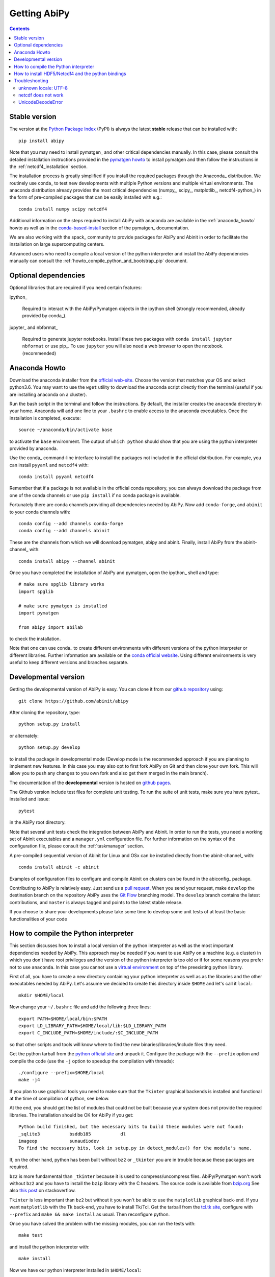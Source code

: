 =============
Getting AbiPy
=============

.. contents::
   :backlinks: top

--------------
Stable version
--------------

The version at the `Python Package Index <https://pypi.python.org/pypi/abipy>`_ (PyPI) is always 
the latest **stable** release that can be installed with::

    pip install abipy

Note that you may need to install pymatgen_ and other critical dependencies manually.
In this case, please consult the detailed installation instructions provided in the
`pymatgen howto <http://pymatgen.org/index.html#standard-install>`_ to install pymatgen 
and then follow the instructions in the :ref:`netcdf4_installation` section.

The installation process is greatly simplified if you install the required 
packages through the Anaconda_ distribution.
We routinely use conda_ to test new developments with multiple Python versions and multiple virtual environments.
The anaconda distribution already provides the most critical dependencies (numpy_, scipy_, matplotlib_, netcdf4-python_)
in the form of pre-compiled packages that can be easily installed with e.g.::

    conda install numpy scipy netcdf4

Additional information on the steps required to install AbiPy with anaconda 
are available in the :ref:`anaconda_howto` howto as well as in the 
`conda-based-install <http://pymatgen.org/installation.html#conda-based-install>`_
section of the pymatgen_ documentation.

We are also working with the spack_ community
to provide packages for AbiPy and Abinit in order to facilitate the installation on large supercomputing centers.

Advanced users who need to compile a local version of the python interpreter and install the AbiPy dependencies
manually can consult the :ref:`howto_compile_python_and_bootstrap_pip` document.

---------------------
Optional dependencies
---------------------

Optional libraries that are required if you need certain features:

ipython_

    Required to interact with the AbiPy/Pymatgen objects in the ipython shell
    (strongly recommended, already provided by conda_).

jupyter_ and nbformat_

    Required to generate jupyter notebooks.
    Install these two packages with ``conda install jupyter nbformat`` or use pip_.
    To use ``jupyter`` you will also need a web browser to open the notebook.
    (recommended)

.. _anaconda_howto:

--------------
Anaconda Howto
--------------

Download the anaconda installer from the `official web-site <https://www.continuum.io/downloads>`_.
Choose the version that matches your OS and select python3.6.
You may want to use the ``wget`` utility to download the anaconda script directly from the terminal
(useful if you are installing anaconda on a cluster).

Run the bash script in the terminal and follow the instructions.
By default, the installer creates the ``anaconda`` directory in your home.
Anaconda will add one line to your ``.bashrc`` to enable access to the anaconda executables.
Once the installation is completed, execute::

    source ~/anaconda/bin/activate base

to activate the ``base`` environment.
The output of ``which python`` should show that you are using the python interpreter provided by anaconda.

Use the conda_ command-line interface to install the packages not included in the official distribution.
For example, you can install ``pyyaml`` and ``netcdf4`` with::

    conda install pyyaml netcdf4

Remember that if a package is not available in the official conda repository, you can always
download the package from one of the conda channels or use ``pip install`` if no conda package is available.

Fortunately there are conda channels providing all dependencies needed by AbiPy.
Now add ``conda-forge``, and ``abinit`` to your conda channels with::

    conda config --add channels conda-forge
    conda config --add channels abinit

These are the channels from which we will download pymatgen, abipy and abinit.
Finally, install AbiPy from the abinit-channel_ with::

    conda install abipy --channel abinit

Once you have completed the installation of AbiPy and pymatgen, open the ipython_ shell and type::

    # make sure spglib library works
    import spglib

    # make sure pymatgen is installed
    import pymatgen

    from abipy import abilab

to check the installation.

Note that one can use conda_ to create different environments with different
versions of the python interpreter or different libraries.
Further information are available on the `conda official website <http://conda.pydata.org/docs/test-drive.html>`_.
Using different environments is very useful to keep different versions and branches separate.

.. _developmental_version:

---------------------
Developmental version
---------------------

Getting the developmental version of AbiPy is easy.
You can clone it from our  `github repository <https://github.com/abinit/abipy>`_ using::

    git clone https://github.com/abinit/abipy

After cloning the repository, type::

    python setup.py install

or alternately::

    python setup.py develop

to install the package in developmental mode 
(Develop mode is the recommended approach if you are planning to implement new features.
In this case you may also opt to first fork AbiPy on Git and then clone your own fork.
This will allow you to push any changes to you own fork and also get them merged in the main branch).

The documentation of the **developmental** version is hosted on `github pages <http://abinit.github.io/abipy>`_.

The Github version include test files for complete unit testing.
To run the suite of unit tests, make sure you have pytest_ installed and issue::

    pytest

in the AbiPy root directory.

Note that several unit tests check the integration between AbiPy and Abinit.
In order to run the tests, you need a working set of Abinit executables and  
a ``manager.yml`` configuration file.
For further information on the syntax of the configuration file, please consult the :ref:`taskmanager` section.

A pre-compiled sequential version of Abinit for Linux and OSx can be installed directly from the abinit-channel_ with::

    conda install abinit -c abinit

Examples of configuration files to configure and compile Abinit on clusters can be found 
in the abiconfig_ package.

Contributing to AbiPy is relatively easy.
Just send us a `pull request <https://help.github.com/articles/using-pull-requests/>`_.
When you send your request, make ``develop`` the destination branch on the repository
AbiPy uses the `Git Flow <http://nvie.com/posts/a-successful-git-branching-model/>`_ branching model.
The ``develop`` branch contains the latest contributions, and ``master`` is always tagged and points
to the latest stable release.

If you choose to share your developments please take some time to develop some unit tests of at least the
basic functionalities of your code

.. _howto_compile_python_and_bootstrap_pip:

-------------------------------------
How to compile the Python interpreter
-------------------------------------

This section discusses how to install a local version of the python interpreter as well
as the most important dependencies needed by AbiPy.
This approach may be needed if you want to use AbiPy on a machine (e.g. a cluster)
in which you don't have root privileges and the version of the python interpreter is too old 
or if for some reasons you prefer not to use ``anaconda``.
In this case you cannot use a `virtual environment <https://virtualenv.pypa.io/en/latest/>`_ 
on top of the preexisting python library.

First of all, you have to create a new directory containing your python interpreter
as well as as the libraries and the other executables needed by AbiPy.
Let's assume we decided to create this directory inside ``$HOME`` and let's call it ``local``::

    mkdir $HOME/local

Now change your ``~/.bashrc`` file and add the following three lines::

    export PATH=$HOME/local/bin:$PATH
    export LD_LIBRARY_PATH=$HOME/local/lib:$LD_LIBRARY_PATH
    export C_INCLUDE_PATH=$HOME/include/:$C_INCLUDE_PATH

so that other scripts and tools will know where to find the new binaries/libraries/include files they need.

Get the python tarball from the `python official site <https://www.python.org>`_ and unpack it.
Configure the package with the ``--prefix`` option and compile the code
(use the ``-j`` option to speedup the compilation with threads)::

    ./configure --prefix=$HOME/local
    make -j4

If you plan to use graphical tools you need to make sure that the ``Tkinter`` graphical backends 
is installed and functional at the time of compilation of python, see below.

At the end, you should get the list of modules that could not be built because
your system does not provide the required libraries.
The installation should be OK for AbiPy if you get::

    Python build finished, but the necessary bits to build these modules were not found:
    _sqlite3           bsddb185           dl              
    imageop            sunaudiodev                        
    To find the necessary bits, look in setup.py in detect_modules() for the module's name.

If, on the other hand, python has been built without ``bz2`` or ``_tkinter`` you are in trouble 
because these packages are required.

``bz2`` is more fundamental than ``_tkinter`` because it is used to compress/uncompress files.
AbiPy/Pymatgen won't work without ``bz2`` and you have to install the ``bzip`` library with the C headers.
The source code is available from `bzip.org <www.bzip.org>`_
See also `this post <http://stackoverflow.com/questions/12806122/missing-python-bz2-module>`_ on stackoverflow.

``Tkinter`` is less important than ``bz2`` but without it you won't be able to use the ``matplotlib`` graphical back-end.
If you want ``matplotlib`` with the Tk back-end, you have to install Tk/Tcl. 
Get the tarball from the `tcl.tk site <www.tcl.tk/software/tcltk/downloads.html>`_, configure 
with ``--prefix`` and ``make && make install`` as usual.
Then reconfigure python. 

Once you have solved the problem with the missing modules, you can run the tests with::

    make test 

and install the python interpreter with::

    make install

Now we have our python interpreter installed in ``$HOME/local``::

    which python 
    $HOME/local/bin/python

but we still need to install ``easy_install`` and ``pip`` so that we can automatically 
download and install other python packages.

To install ``easy_install``::

    wget https://bootstrap.pypa.io/ez_setup.py -O - | python

    which easy_install
    $HOME/local/bin/easy_install

For more info, consult the `setuptools page <https://pypi.python.org/pypi/setuptools>`_

Now use ``easy_install`` to install ``pip``::

    easy_install pip

    # Upgrade setuptools with
    pip install setuptools --upgrade

Henceforth we can start to use ``pip`` to install the python modules.
Start with ``cython`` and ``numpy``::

    pip install cython 
    pip install numpy

The installation of ``scipy`` is more complicated due to the need for the BLAS and LAPACK libraries.
Try first::

    pip install scipy

If the installer does not find ``BLAS/LAPACK`` in your system, consult the
`scipy documentation <http://www.scipy.org/scipylib/building/linux.html#id1>`_.

.. _netcdf4_installation:

---------------------------------------------------
How to install HDF5/Netcdf4 and the python bindings
---------------------------------------------------

Obtain the latest ``HDF5`` software from the `official hd5 web-site <http://www.hdfgroup.org/HDF5/release/obtain5.html>`_.
Configure the package with ``--enable-hl --enable-shared`` and the ``--prefix`` option as usual.
Build and install with::

    make
    make install

Finally define the environment variable ``$HDF5_DIR`` with::

    export HDF5_DIR=$HOME/local

Get the latest stable netCDF-C release from `this page <http://www.unidata.ucar.edu/downloads/netcdf/index.jsp>`_.
Configure with::

    configure --prefix=$HOME/local --enable-netcdf-4 --enable-shared \
      CPPFLAGS="-I$HDF5_DIR/include" LDFLAGS="-L$HDF5_DIR/lib"

Build and install with ``make && make install``
Define the environment variable ``$NETCDF4_DIR``::

    export NETCDF4_DIR=$HOME/local

Now we can download and install the python interface with::

    pip install netcdf4

You may want to consult the official `netcdf4-python documentation <http://unidata.github.io/netcdf4-python>`_.

---------------
Troubleshooting
---------------

^^^^^^^^^^^^^^^^^^^^^
unknown locale: UTF-8
^^^^^^^^^^^^^^^^^^^^^

If python stops with the error message::

    "ValueError: unknown locale: UTF-8"

add the following line to your ``.bashrc`` file inside your ``$HOME`` (``.profile`` if MacOSx)::

    export LC_ALL=C

reload the environment with ``source ~/.bashrc`` and rerun the code.

^^^^^^^^^^^^^^^^^^^^
netcdf does not work
^^^^^^^^^^^^^^^^^^^^

The version of hdf5 installed by conda may not be compatible with python netcdf.
Try the hdf5/netcdf4 libraries provided by conda forge::

    conda uninstall hdf4 hdf5
    conda config --add channels conda-forge
    conda install netcdf4

These packages are known to work on MacOsX::

    conda list hdf4
    hdf4                      4.2.12                        0    conda-forge
    conda list hdf5
    hdf5                      1.8.17                        9    conda-forge
    conda list netcdf4
    netcdf4                   1.2.7               np112py36_0    conda-forge

^^^^^^^^^^^^^^^^^^^
UnicodeDecodeError
^^^^^^^^^^^^^^^^^^^

Python2.7 raises an `UnicodeDecodeError: 'ascii' codec can't decode byte ...`
when trying to open files with abiopen. Add

.. code-block:: python

    import sys
    reload(sys)
    sys.setdefaultencoding("utf8")

at the beginning of your script.
